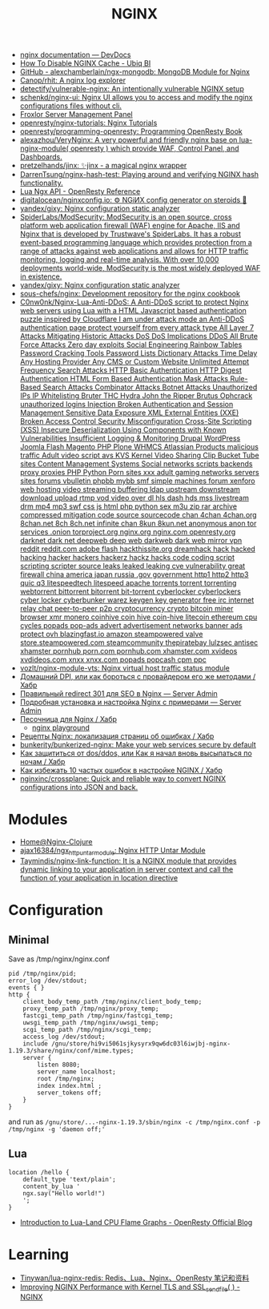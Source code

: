 :PROPERTIES:
:ID:       1c53120d-ef8d-4367-8e23-4cc5c3f387d5
:END:
#+title: NGINX

- [[https://devdocs.io/nginx/][nginx documentation — DevDocs]]
- [[https://ubiq.co/tech-blog/disable-nginx-cache/][How To Disable NGINX Cache - Ubiq BI]]
- [[https://github.com/alexchamberlain/ngx-mongodb][GitHub - alexchamberlain/ngx-mongodb: MongoDB Module for Nginx]]
- [[https://github.com/Canop/rhit][Canop/rhit: A nginx log explorer]]
- [[https://github.com/detectify/vulnerable-nginx][detectify/vulnerable-nginx: An intentionally vulnerable NGINX setup]]
- [[https://github.com/schenkd/nginx-ui][schenkd/nginx-ui: Nginx UI allows you to access and modify the nginx configurations files without cli.]]
- [[https://froxlor.org/][Froxlor Server Management Panel]]
- [[https://github.com/openresty/nginx-tutorials][openresty/nginx-tutorials: Nginx Tutorials]]
- [[https://github.com/openresty/programming-openresty][openresty/programming-openresty: Programming OpenResty Book]]
- [[https://github.com/alexazhou/VeryNginx][alexazhou/VeryNginx: A very powerful and friendly nginx base on lua-nginx-module( openresty ) which provide WAF, Control Panel, and Dashboards.]]
- [[https://github.com/pretzelhands/jinx][pretzelhands/jinx: ✨jinx - a magical nginx wrapper]]
- [[https://github.com/DarrenTsung/nginx-hash-test][DarrenTsung/nginx-hash-test: Playing around and verifying NGINX hash functionality.]]
- [[https://openresty-reference.readthedocs.io/en/latest/Lua_Nginx_API/][Lua Ngx API - OpenResty Reference]]
- [[https://github.com/digitalocean/nginxconfig.io][digitalocean/nginxconfig.io: ⚙️ NGiИX config generator on steroids 💉]]
- [[https://github.com/yandex/gixy][yandex/gixy: Nginx configuration static analyzer]]
- [[https://github.com/SpiderLabs/ModSecurity][SpiderLabs/ModSecurity: ModSecurity is an open source, cross platform web application firewall (WAF) engine for Apache, IIS and Nginx that is developed by Trustwave's SpiderLabs. It has a robust event-based programming language which provides protection from a range of attacks against web applications and allows for HTTP traffic monitoring, logging and real-time analysis. With over 10,000 deployments world-wide, ModSecurity is the most widely deployed WAF in existence.]]
- [[https://github.com/yandex/gixy][yandex/gixy: Nginx configuration static analyzer]]
- [[https://github.com/sous-chefs/nginx][sous-chefs/nginx: Development repository for the nginx cookbook]]
- [[https://github.com/C0nw0nk/Nginx-Lua-Anti-DDoS][C0nw0nk/Nginx-Lua-Anti-DDoS: A Anti-DDoS script to protect Nginx web servers using Lua with a HTML Javascript based authentication puzzle inspired by Cloudflare I am under attack mode an Anti-DDoS authentication page protect yourself from every attack type All Layer 7 Attacks Mitigating Historic Attacks DoS DoS Implications DDoS All Brute Force Attacks Zero day exploits Social Engineering Rainbow Tables Password Cracking Tools Password Lists Dictionary Attacks Time Delay Any Hosting Provider Any CMS or Custom Website Unlimited Attempt Frequency Search Attacks HTTP Basic Authentication HTTP Digest Authentication HTML Form Based Authentication Mask Attacks Rule-Based Search Attacks Combinator Attacks Botnet Attacks Unauthorized IPs IP Whitelisting Bruter THC Hydra John the Ripper Brutus Ophcrack unauthorized logins Injection Broken Authentication and Session Management Sensitive Data Exposure XML External Entities (XXE) Broken Access Control Security Misconfiguration Cross-Site Scripting (XSS) Insecure Deserialization Using Components with Known Vulnerabilities Insufficient Logging & Monitoring Drupal WordPress Joomla Flash Magento PHP Plone WHMCS Atlassian Products malicious traffic Adult video script avs KVS Kernel Video Sharing Clip Bucket Tube sites Content Management Systems Social networks scripts backends proxy proxies PHP Python Porn sites xxx adult gaming networks servers sites forums vbulletin phpbb mybb smf simple machines forum xenforo web hosting video streaming buffering ldap upstream downstream download upload rtmp vod video over dl hls dash hds mss livestream drm mp4 mp3 swf css js html php python sex m3u zip rar archive compressed mitigation code source sourcecode chan 4chan 4chan.org 8chan.net 8ch 8ch.net infinite chan 8kun 8kun.net anonymous anon tor services .onion torproject.org nginx.org nginx.com openresty.org darknet dark net deepweb deep web darkweb dark web mirror vpn reddit reddit.com adobe flash hackthissite.org dreamhack hack hacked hacking hacker hackers hackerz hackz hacks code coding script scripting scripter source leaks leaked leaking cve vulnerability great firewall china america japan russia .gov government http1 http2 http3 quic q3 litespeedtech litespeed apache torrents torrent torrenting webtorrent bittorrent bitorrent bit-torrent cyberlocker cyberlockers cyber locker cyberbunker warez keygen key generator free irc internet relay chat peer-to-peer p2p cryptocurrency crypto bitcoin miner browser xmr monero coinhive coin hive coin-hive litecoin ethereum cpu cycles popads pop-ads advert advertisement networks banner ads protect ovh blazingfast.io amazon steampowered valve store.steampowered.com steamcommunity thepiratebay lulzsec antisec xhamster pornhub porn.com pornhub.com xhamster.com xvideos xvdideos.com xnxx xnxx.com popads popcash cpm ppc]]
- [[https://github.com/vozlt/nginx-module-vts][vozlt/nginx-module-vts: Nginx virtual host traffic status module]]
- [[https://habr.com/ru/post/548110/][Домашний DPI, или как бороться с провайдером его же методами / Хабр]]
- [[https://serveradmin.ru/nginx-redirect/][Правильный redirect 301 для SEO в Nginx — Server Admin]]
- [[https://serveradmin.ru/ustanovka-i-nastrojka-nginx/][Подробная установка и настройка Nginx с примерами — Server Admin]]
- [[https://habr.com/ru/post/583562/][Песочница для Nginx / Хабр]]
  - [[https://nginx-playground.wizardzines.com/][nginx playground]]
- [[https://habr.com/ru/post/652479/][Рецепты Nginx: локализация страниц об ошибках / Хабр]]
- [[https://github.com/bunkerity/bunkerized-nginx][bunkerity/bunkerized-nginx: Make your web services secure by default]]
- [[https://habr.com/ru/company/nixys/blog/665126/][Как защититься от dos/ddos, или Как я начал вновь высыпаться по ночам / Хабр]]
- [[https://habr.com/ru/company/nixys/blog/661233/][Как избежать 10 частых ошибок в настройке NGINX / Хабр]]
- [[https://github.com/nginxinc/crossplane][nginxinc/crossplane: Quick and reliable way to convert NGINX configurations into JSON and back.]]

* Modules

- [[https://nginx-clojure.github.io/][Home@Nginx-Clojure]]
- [[https://github.com/ajax16384/ngx_http_untar_module][ajax16384/ngx_http_untar_module: Nginx HTTP Untar Module]]
- [[https://github.com/Taymindis/nginx-link-function][Taymindis/nginx-link-function: It is a NGINX module that provides dynamic linking to your application in server context and call the function of your application in location directive]]

* Configuration
** Minimal
  Save as /tmp/nginx/nginx.conf
  #+begin_src nginx
    pid /tmp/nginx/pid;
    error_log /dev/stdout;
    events { }
    http {
        client_body_temp_path /tmp/nginx/client_body_temp;
        proxy_temp_path /tmp/nginx/proxy_temp;
        fastcgi_temp_path /tmp/nginx/fastcgi_temp;
        uwsgi_temp_path /tmp/nginx/uwsgi_temp;
        scgi_temp_path /tmp/nginx/scgi_temp;
        access_log /dev/stdout;
        include /gnu/store/hi9vi5061sjkysyrx9qw6dc03l6iwjbj-nginx-1.19.3/share/nginx/conf/mime.types;
        server {
            listen 8080;
            server_name localhost;
            root /tmp/nginx;
            index index.html ;
            server_tokens off;
        }
    }
  #+end_src
  and run as =/gnu/store/...-nginx-1.19.3/sbin/nginx -c /tmp/nginx.conf -p /tmp/nginx -g 'daemon off;'=
** Lua
   #+begin_src nginx
     location /hello {
         default_type 'text/plain';
         content_by_lua '
         ngx.say("Hello world!")
         ';
     }
   #+end_src

- [[https://blog.openresty.com/en/lua-cpu-flame-graph/?src=org][Introduction to Lua-Land CPU Flame Graphs - OpenResty Official Blog]]

* Learning
- [[https://github.com/Tinywan/lua-nginx-redis][Tinywan/lua-nginx-redis: Redis、Lua、Nginx、OpenResty 笔记和资料]]
- [[https://www.nginx.com/blog/improving-nginx-performance-with-kernel-tls/][Improving NGINX Performance with Kernel TLS and SSL_sendfile( ) - NGINX]]
